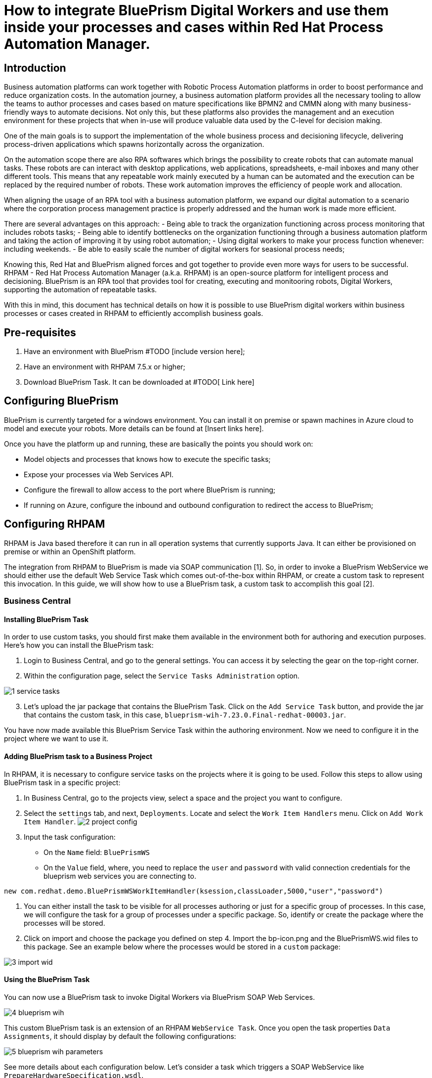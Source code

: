 # How to integrate BluePrism Digital Workers and use them inside your processes and cases within Red Hat Process Automation Manager.

## Introduction

Business automation platforms can work together with Robotic Process Automation platforms in order to boost performance and reduce organization costs. In the automation journey, a business automation platform provides all the necessary tooling to allow the teams to author processes and cases based on mature specifications like BPMN2 and CMMN along with many business-friendly ways to automate decisions. Not only this, but these platforms also provides the management and an execution environment for these projects that when in-use will produce valuable data used by the C-level for decision making.

One of the main goals is to support the implementation of the whole business process and decisioning lifecycle, delivering process-driven applications which spawns horizontally across the organization.

On the automation scope there are also RPA softwares which brings the possibility to create robots that can automate manual tasks. These robots are can interact with desktop applications, web applications, spreadsheets, e-mail inboxes and many other different tools. This means that any repeatable work mainly executed by a human can be automated and the execution can be replaced by the required number of robots. These work automation improves the efficiency of people work and allocation.

When aligning the usage of an RPA tool with a business automation platform, we expand our digital automation to a scenario where the corporation process management practice is properly addressed and the human work is made more efficient.

There are several advantages on this approach:
- Being able to track the organization functioning across process monitoring that includes robots tasks;
- Being able to identify bottlenecks on the organization functioning through a business automation platform and taking the action of improving it by using robot automation;
- Using digital workers to make your process function whenever: including weekends.
- Be able to easily scale the number of digital workers for seasional process needs;

Knowing this, Red Hat and BluePrism aligned forces and got together to provide even more ways for users to be successful. RHPAM - Red Hat Process Automation Manager (a.k.a. RHPAM) is an open-source platform for intelligent process and decisioning. BluePrism is an RPA tool that provides tool for creating, executing and monitooring robots, Digital Workers, supporting the automation of repeatable tasks.

With this in mind, this document has technical details on how it is possible to use BluePrism digital workers within business processes or cases created in RHPAM to efficiently accomplish business goals.

## Pre-requisites

1. Have an environment with BluePrism #TODO [include version here];
2. Have an environment with RHPAM 7.5.x or higher;
3. Download BluePrism Task. It can be downloaded at #TODO[ Link here]

## Configuring BluePrism

BluePrism is currently targeted for a windows environment. You can install it on premise or spawn machines in Azure cloud to model and execute your robots. More details can be found at [Insert links here].

Once you have the platform up and running, these are basically the points you should work on:

- Model objects and processes that knows how to execute the specific tasks;
- Expose your processes via Web Services API.
- Configure the firewall to allow access to the port where BluePrism is running;
- If running on Azure, configure the inbound and outbound configuration to redirect the access to BluePrism;

## Configuring RHPAM

RHPAM is Java based therefore it can run in all operation systems that currently supports Java. It can either be provisioned on premise or within an OpenShift platform.

The integration from RHPAM to BluePrism is made via SOAP communication [1]. So, in order to invoke a BluePrism WebService we should either use the default Web Service Task which comes out-of-the-box within RHPAM, or create a custom task to represent this invocation. In this guide, we will show how to use a BluePrism task, a custom task to accomplish this goal [2].

### Business Central

#### Installing BluePrism Task

In order to use custom tasks, you should first make them available in the environment both for authoring and execution purposes. Here's how you can install the BluePrism task:

1. Login to Business Central, and go to the general settings. You can access it by selecting the gear on the top-right corner.
2. Within the configuration page, select the `Service Tasks Administration` option.

image::images/1-service-tasks.png[]

[start=3]
3. Let's upload the jar package that contains the BluePrism Task. Click on the `Add Service Task` button, and provide the jar that contains the custom task, in this case, `blueprism-wih-7.23.0.Final-redhat-00003.jar`.
[#TODO check the errorr that is ocurring on pam 750 18:50:28,212 ERROR [io.undertow.request] (default task-9) UT005023: Exception handling request to /business-central/maven2: java.lang.RuntimeException: org.eclipse.aether.deployment.DeploymentException: Failed to deploy artifacts: Could not transfer artifact org.jbpm.contrib:blueprism-wih:jar:7.23.0.Final-redhat-00003 from/to jboss-releases-repository (https://repository.jboss.org/nexus/service/local/staging/deploy/maven2/): repository.jboss.org]

You have now made available this BluePrism Service Task within the authoring environment. Now we need to configure it in the project where we want to use it.

#### Adding BluePrism task to a Business Project

In RHPAM, it is necessary to configure service tasks on the projects where it is going to be used. Follow this steps to allow using BluePrism task in a specific project:

1. In Business Central, go to the projects view, select a space and the project you want to configure.
2. Select the `settings` tab, and next, `Deployments`. Locate and select the `Work Item  Handlers` menu. Click on `Add Work Item Handler`.
image:images/2-project-config.png[]

3. Input the task configuration:
* On the `Name` field: `BluePrismWS`
* On the `Value` field,  where, you need to replace the `user` and `password` with valid connection credentials for the blueprism web services you are connecting to.

```
new com.redhat.demo.BluePrismWSWorkItemHandler(ksession,classLoader,5000,"user","password")
```

4. You can either install the task to be visible for all processes authoring or just for a specific group of processes. In this case, we will configure the task for a group of processes under a specific package. So, identify or create the package where the processes will be stored.

5. Click on import and choose the package you defined on step 4. Import the bp-icon.png and the BluePrismWS.wid files to this package. See an example below where the processes would be stored in a `custom` package:

image:images/3-import-wid.png[]

#### Using the BluePrism Task

You can now use a BluePrism task to invoke Digital Workers via BluePrism SOAP Web Services.

image:images/4-blueprism-wih.png[]

This custom BluePrism task is an extension of an RHPAM `WebService Task`. Once you open the task properties `Data Assignments`, it should display by default the following configurations:

image:images/5-blueprism-wih-parameters.png[]

See more details about each configuration below. Let's consider a task which triggers a SOAP WebService like `PrepareHardwareSpecification.wsdl`.

* Data Inputs and Assignments
** *Namespace*: Namespace of BluePrism SOAP Service. Example: `urn:blueprism:webservice:preparehardwarespecification`
** *Interface*: Interface of BluePrism SOAP Service. Example: `PrepareHardwareSpecificationService`
** *Mode*: Can be `SYNC` or `ASYNC`.
** *Operation*: BluePrism SOAP Service operation to invoke. Example: `PrepareHardwareSpecification`
** *Url*: Accessible URL where BluePrism Service is available. Example: http://myblueprism:8181/ws/PrepareHardwareSpecification?wsdl
** *Parameter*: The process variable that will be sent as an input parameter. The `Data Type` should be set according to the process variable class. 

* Data Outputs and Assignments
** Result

General Notes:

* *[1]* _BluePrism Web Services are currently exposed only via SOAP._
* *[2]* _Red Hat supports for RHPAM the creation and usage of custom tasks, although the code within the custom task is not supported. Therefore, the task provided on this guide is for demonstration purposes only and is not officially supported_.
* *[3]* _Due to a known behavior on the designer, this guide instructs to user to manually copy the icon task. This will be improved on next releases. More details can be found in https://issues.redhat.com/browse/RHPAM-2418._
